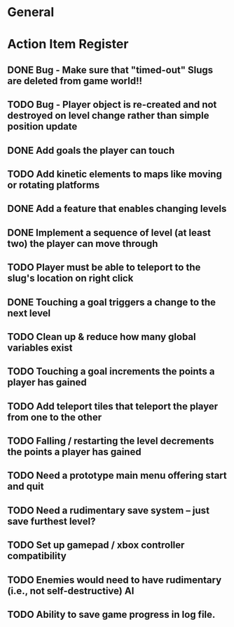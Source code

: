 * General
* Action Item Register
** DONE Bug - Make sure that "timed-out" Slugs are deleted from game world!!
CLOSED: [2016-02-21 Sun 09:00]
** TODO Bug - Player object is re-created and not destroyed on level change rather than simple position update
** DONE Add goals the player can touch 
CLOSED: [2016-02-18 Thu 21:59]
** TODO Add kinetic elements to maps like moving or rotating platforms
** DONE Add a feature that enables changing levels
CLOSED: [2016-02-18 Thu 22:03]
** DONE Implement a sequence of level (at least two) the player can move through
CLOSED: [2016-02-20 Sat 23:27]
** TODO Player must be able to teleport to the slug's location on right click
** DONE Touching a goal triggers a change to the next level 
CLOSED: [2016-02-20 Sat 23:28]
** TODO Clean up & reduce how many global variables exist 
** TODO Touching a goal increments the points a player has gained
** TODO Add teleport tiles that teleport the player from one to the other
** TODO Falling / restarting the level decrements the points a player has gained 
** TODO Need a prototype main menu offering start and quit
** TODO Need a rudimentary save system -- just save furthest level?
** TODO Set up gamepad / xbox controller compatibility
** TODO Enemies would need to have rudimentary (i.e., not self-destructive) AI
** TODO Ability to save game progress in log file.
